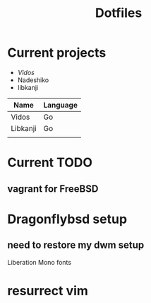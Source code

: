 #+STARTUP: showall
#+TITLE: Dotfiles

* Current projects

- [[~/src/github.com/kirillrdy/vidos/README.org][Vidos]]
- Nadeshiko
- libkanji

| Name     | Language |
|----------+----------|
| Vidos    | Go       |
| Libkanji | Go       |
|          |          |

* Current TODO
** vagrant for FreeBSD


* Dragonflybsd setup
** need to restore my dwm setup
Liberation Mono fonts
* resurrect vim
